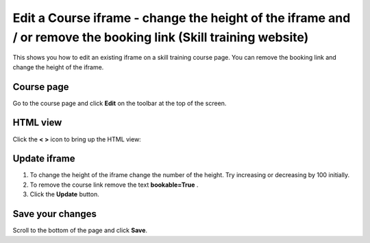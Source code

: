 Edit a Course iframe  - change the height of the iframe and / or remove the booking link (Skill training website)
=================================================================================================================

This shows you how to edit an existing iframe on a skill training course page. You can remove the booking link and change the height of the iframe. 

Course page
-----------

.. image:: images/edit-a-course-iframe/course-page.png
   :alt: 
   :height: 213px
   :width: 463px
   :align: center


Go to the course page and click **Edit** on the toolbar at the top of the screen. 

HTML view
---------

.. image:: images/edit-a-course-iframe/html-view.png
   :alt: 
   :height: 253px
   :width: 626px
   :align: center


Click the **< >** icon to bring up the HTML view:

Update iframe
-------------

.. image:: images/edit-a-course-iframe/update-iframe.png
   :alt: 
   :height: 462px
   :width: 716px
   :align: center


#. To change the height of the iframe change the number of the height. Try increasing or decreasing by 100 initially. 
#. To remove the course link remove the text **bookable=True** .
#. Click the **Update** button. 

Save your changes
-----------------

.. image:: images/edit-a-course-iframe/save-your-changes.png
   :alt: 
   :height: 246px
   :width: 428px
   :align: center


Scroll to the bottom of the page and click **Save**. 